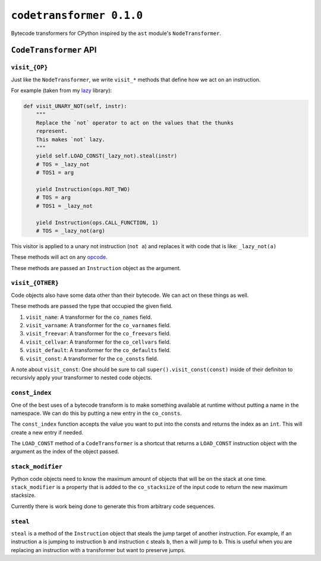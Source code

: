 ``codetransformer 0.1.0``
==============

Bytecode transformers for CPython inspired by the ``ast`` module's
``NodeTransformer``.

``CodeTransformer`` API
-----------------------

``visit_{OP}``
^^^^^^^^^^^^^^

Just like the ``NodeTransformer``, we write ``visit_*`` methods that define how
we act on an instruction.

For example (taken from my lazy_ library):

.. code:: python

    def visit_UNARY_NOT(self, instr):
        """
        Replace the `not` operator to act on the values that the thunks
        represent.
        This makes `not` lazy.
        """
        yield self.LOAD_CONST(_lazy_not).steal(instr)
        # TOS = _lazy_not
        # TOS1 = arg

        yield Instruction(ops.ROT_TWO)
        # TOS = arg
        # TOS1 = _lazy_not

        yield Instruction(ops.CALL_FUNCTION, 1)
        # TOS = _lazy_not(arg)

This visitor is applied to a unary not instruction (``not a``) and replaces it
with code that is like: ``_lazy_not(a)``

These methods will act on any opcode_.

These methods are passed an ``Instruction`` object as the argument.

``visit_{OTHER}``
^^^^^^^^^^^^^^^^^

Code objects also have some data other than their bytecode. We can act on these
things as well.

These methods are passed the type that occupied the given field.

1. ``visit_name``: A transformer for the ``co_names`` field.
2. ``visit_varname``: A transformer for the ``co_varnames`` field.
3. ``visit_freevar``: A transformer for the ``co_freevars`` field.
4. ``visit_cellvar``: A transformer for the ``co_cellvars`` field.
5. ``visit_default``: A transformer for the ``co_defaults`` field.
6. ``visit_const``: A transformer for the ``co_consts`` field.

A note about ``visit_const``: One should be sure to call
``super().visit_const(const)`` inside of their definiton to recursivly apply
your transformer to nested code objects.


``const_index``
^^^^^^^^^^^^^^^

One of the best uses of a bytecode transform is to make something available at
runtime without putting a name in the namespace. We can do this by putting a
new entry in the ``co_consts``.

The ``const_index`` function accepts the value you want to put into the consts
and returns the index as an ``int``. This will create a new entry if needed.

The ``LOAD_CONST`` method of a ``CodeTransformer`` is a shortcut that returns a
``LOAD_CONST`` instruction object with the argument as the index of the object
passed.

``stack_modifier``
^^^^^^^^^^^^^^^^^^

Python code objects need to know the maximum amount of objects that will be on
the stack at one time. ``stack_modifier`` is a property that is added to the
``co_stacksize`` of the input code to return the new maximum stacksize.

Currently there is work being done to generate this from arbitrary code
sequences.

``steal``
^^^^^^^^^

``steal`` is a method of the ``Instruction`` object that steals the jump target
of another instruction. For example, if an instruction ``a`` is jumping to
instruction ``b`` and instruction ``c`` steals ``b``, then ``a`` will jump to
``b``. This is useful when you are replacing an instruction with a transformer
but want to preserve jumps.


.. _lazy: https://github.com/llllllllll/lazy_python
.. _opcode: https://docs.python.org/3.5/library/dis.html#opcode-NOP
